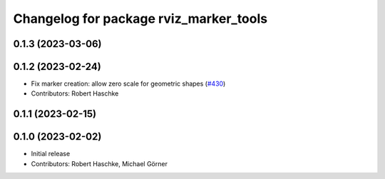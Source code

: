 ^^^^^^^^^^^^^^^^^^^^^^^^^^^^^^^^^^^^^^^
Changelog for package rviz_marker_tools
^^^^^^^^^^^^^^^^^^^^^^^^^^^^^^^^^^^^^^^

0.1.3 (2023-03-06)
------------------

0.1.2 (2023-02-24)
------------------
* Fix marker creation: allow zero scale for geometric shapes (`#430 <https://github.com/ros-planning/moveit_task_constructor/issues/430>`_)
* Contributors: Robert Haschke

0.1.1 (2023-02-15)
------------------

0.1.0 (2023-02-02)
------------------
* Initial release
* Contributors: Robert Haschke, Michael Görner
